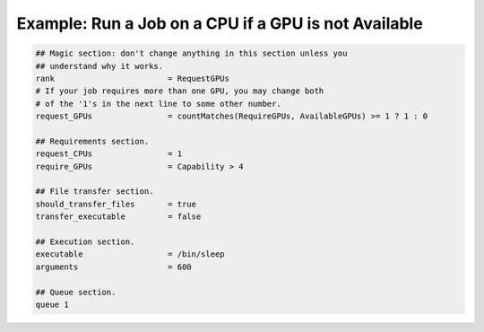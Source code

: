 Example: Run a Job on a CPU if a GPU is not Available
=====================================================

.. code-block::

    ## Magic section: don't change anything in this section unless you
    ## understand why it works.
    rank                        = RequestGPUs
    # If your job requires more than one GPU, you may change both
    # of the '1's in the next line to some other number.
    request_GPUs                = countMatches(RequireGPUs, AvailableGPUs) >= 1 ? 1 : 0

    ## Requirements section.
    request_CPUs                = 1
    require_GPUs                = Capability > 4

    ## File transfer section.
    should_transfer_files       = true
    transfer_executable         = false

    ## Execution section.
    executable                  = /bin/sleep
    arguments                   = 600

    ## Queue section.
    queue 1
